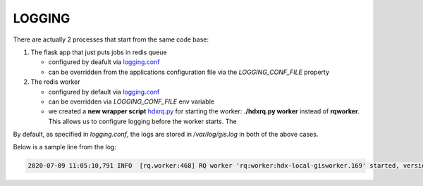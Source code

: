 LOGGING
=======

There are actually 2 processes that start from the same code base:

#. The flask app that just puts jobs in redis queue

   *  configured by deafult via `logging.conf <logging.conf>`_
   *  can be overridden from the applications configuration file via the *LOGGING_CONF_FILE* property

#. The redis worker

   *  configured by default via `logging.conf <logging.conf>`_
   *  can be overridden via *LOGGING_CONF_FILE* env variable
   *  we created a **new wrapper script** `hdxrq.py <hdxrq.py>`_ for starting the worker: **./hdxrq.py worker** instead of **rqworker**.
      This allows us to configure logging before the worker starts. The 

By default, as specified in *logging.conf*, the logs are stored in */var/log/gis.log* in both of the above cases.

Below is a sample line from the log:

.. code-block:: bash

   2020-07-09 11:05:10,791 INFO  [rq.worker:468] RQ worker 'rq:worker:hdx-local-gisworker.169' started, version 0.13.0
   
